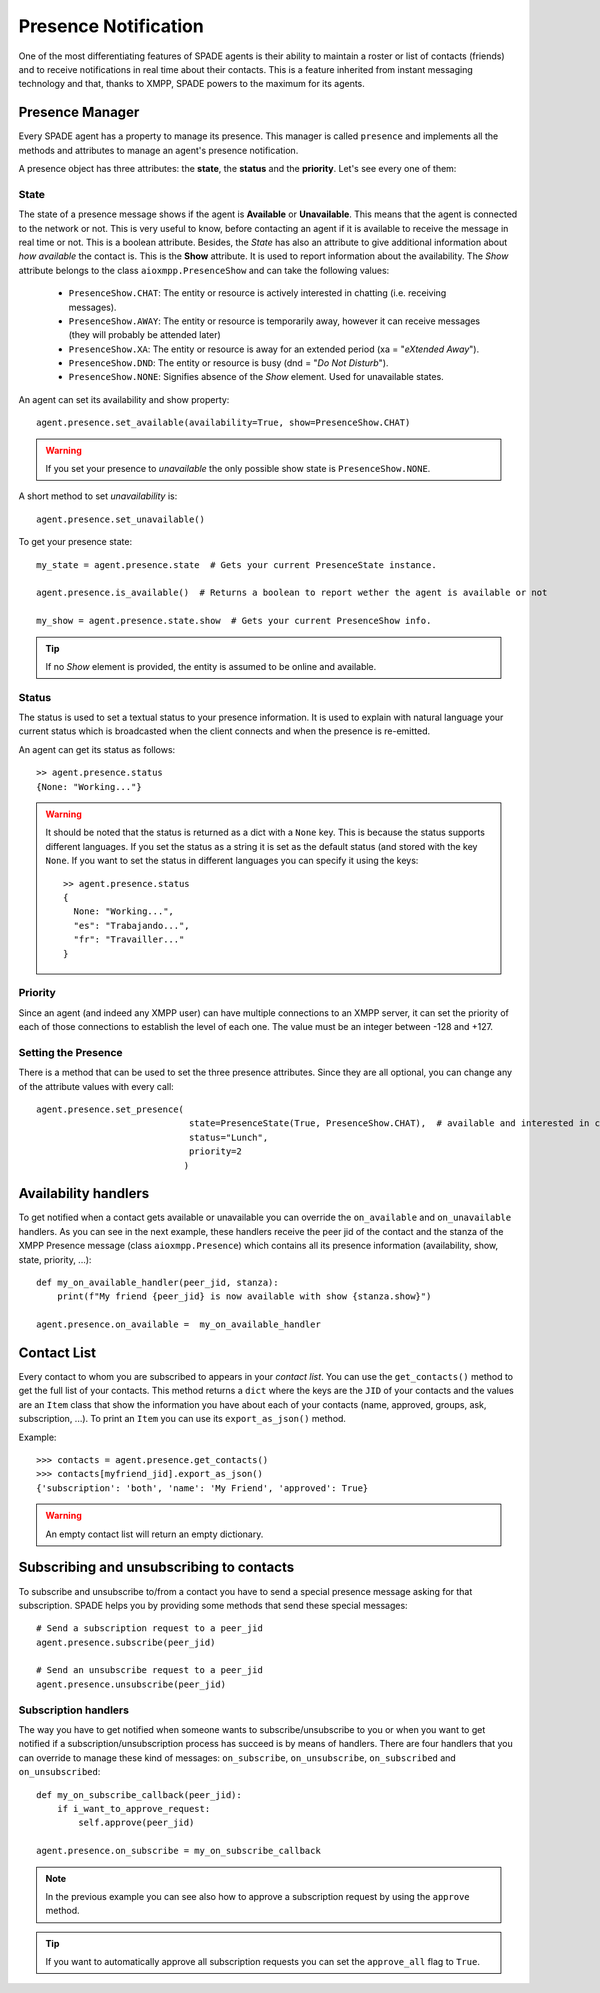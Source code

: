 =====================
Presence Notification
=====================

One of the most differentiating features of SPADE agents is their ability to maintain a roster or list of contacts
(friends) and to receive notifications in real time about their contacts. This is a feature inherited from instant
messaging technology and that, thanks to XMPP, SPADE powers to the maximum for its agents.

Presence Manager
----------------

Every SPADE agent has a property to manage its presence. This manager is called ``presence`` and implements all the
methods and attributes to manage an agent's presence notification.

A presence object has three attributes: the **state**, the **status** and the **priority**. Let's see every one of them:

State
^^^^^

The state of a presence message shows if the agent is **Available** or **Unavailable**. This means that the agent is
connected to the network or not. This is very useful to know, before contacting an agent if it is available to receive
the message in real time or not. This is a boolean attribute.
Besides, the *State* has also an attribute to give additional information about *how available* the contact is. This is
the **Show** attribute. It is used to report information about the availability. The *Show* attribute belongs to the
class ``aioxmpp.PresenceShow`` and can take the following values:

    - ``PresenceShow.CHAT``: The entity or resource is actively interested in chatting (i.e. receiving messages).
    - ``PresenceShow.AWAY``: The entity or resource is temporarily away, however it can receive messages (they will probably be attended later)
    - ``PresenceShow.XA``: The entity or resource is away for an extended period (xa = "*eXtended Away*").
    - ``PresenceShow.DND``: The entity or resource is busy (dnd = "*Do Not Disturb*").
    - ``PresenceShow.NONE``: Signifies absence of the *Show* element. Used for unavailable states.


An agent can set its availability and show property::

    agent.presence.set_available(availability=True, show=PresenceShow.CHAT)


.. warning:: If you set your presence to *unavailable* the only possible show state is ``PresenceShow.NONE``.


A short method to set *unavailability* is::

    agent.presence.set_unavailable()



To get your presence state::

    my_state = agent.presence.state  # Gets your current PresenceState instance.

    agent.presence.is_available()  # Returns a boolean to report wether the agent is available or not

    my_show = agent.presence.state.show  # Gets your current PresenceShow info.



.. tip:: If no *Show* element is provided, the entity is assumed to be online and available.

Status
^^^^^^

The status is used to set a textual status to your presence information. It is used to explain with natural language
your current status which is broadcasted when the client connects and when the presence is re-emitted.

An agent can get its status as follows::

    >> agent.presence.status
    {None: "Working..."}


.. warning::
    It should be noted that the status is returned as a dict with a ``None`` key. This is because the status supports
    different languages. If you set the status as a string it is set as the default status (and stored with the key
    ``None``. If you want to set the status in different languages you can specify it using the keys::

        >> agent.presence.status
        {
          None: "Working...",
          "es": "Trabajando...",
          "fr": "Travailler..."
        }



Priority
^^^^^^^^

Since an agent (and indeed any XMPP user) can have multiple connections to an XMPP server, it can set the priority of
each of those connections to establish the level of each one. The value must be an integer between -128 and +127.


Setting the Presence
^^^^^^^^^^^^^^^^^^^^

There is a method that can be used to set the three presence attributes. Since they are all optional, you can change any
of the attribute values with every call::

    agent.presence.set_presence(
                                 state=PresenceState(True, PresenceShow.CHAT),  # available and interested in chatting
                                 status="Lunch",
                                 priority=2
                                )



Availability handlers
---------------------
To get notified when a contact gets available or unavailable you can override the ``on_available`` and ``on_unavailable``
handlers. As you can see in the next example, these handlers receive the peer jid of the contact and the stanza of the
XMPP Presence message (class ``aioxmpp.Presence``) which contains all its presence information (availability, show,
state, priority, ...)::

    def my_on_available_handler(peer_jid, stanza):
        print(f"My friend {peer_jid} is now available with show {stanza.show}")

    agent.presence.on_available =  my_on_available_handler


Contact List
------------

Every contact to whom you are subscribed to appears in your *contact list*. You can use the ``get_contacts()`` method to
get the full list of your contacts. This method returns a ``dict`` where the keys are the ``JID`` of your contacts and the
values are an ``Item`` class that show the information you have about each of your contacts (name, approved,
groups, ask, subscription, ...). To print an ``Item`` you can use its ``export_as_json()`` method.

Example::

    >>> contacts = agent.presence.get_contacts()
    >>> contacts[myfriend_jid].export_as_json()
    {'subscription': 'both', 'name': 'My Friend', 'approved': True}




.. warning:: An empty contact list will return an empty dictionary.

Subscribing and unsubscribing to contacts
-----------------------------------------

To subscribe and unsubscribe to/from a contact you have to send a special presence message asking for that subscription.
SPADE helps you by providing some methods that send these special messages::


    # Send a subscription request to a peer_jid
    agent.presence.subscribe(peer_jid)

    # Send an unsubscribe request to a peer_jid
    agent.presence.unsubscribe(peer_jid)


Subscription handlers
^^^^^^^^^^^^^^^^^^^^^

The way you have to get notified when someone wants to subscribe/unsubscribe to you or when you want to get notified if
a subscription/unsubscription process has succeed is by means of handlers.
There are four handlers that you can override to manage these kind of messages: ``on_subscribe``, ``on_unsubscribe``,
``on_subscribed`` and ``on_unsubscribed``::


    def my_on_subscribe_callback(peer_jid):
        if i_want_to_approve_request:
            self.approve(peer_jid)

    agent.presence.on_subscribe = my_on_subscribe_callback


.. note:: In the previous example you can see also how to approve a subscription request by using the ``approve`` method.

.. tip:: If you want to automatically approve all subscription requests you can set the ``approve_all`` flag to ``True``.


